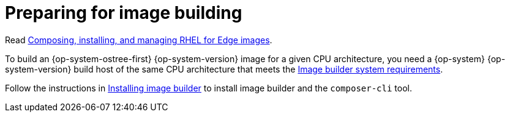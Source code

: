 // Module included in the following assemblies:
//
// microshift_install_rpm_ostree/microshift-embed-rpm-ostree.adoc

:_mod-docs-content-type: CONCEPT
[id="preparing-for-image-building_{context}"]
= Preparing for image building

Read link:https://access.redhat.com/documentation/en-us/red_hat_enterprise_linux/9/html/composing_installing_and_managing_rhel_for_edge_images[Composing, installing, and managing RHEL for Edge images].

To build an {op-system-ostree-first} {op-system-version} image for a given CPU architecture, you need a {op-system} {op-system-version} build host of the same CPU architecture that meets the link:https://access.redhat.com/documentation/en-us/red_hat_enterprise_linux/9/html/composing_installing_and_managing_rhel_for_edge_images/setting-up-image-builder_composing-installing-managing-rhel-for-edge-images#edge-image-builder-system-requirements_setting-up-image-builder[Image builder system requirements].

Follow the instructions in link:https://access.redhat.com/documentation/en-us/red_hat_enterprise_linux/9/html/composing_installing_and_managing_rhel_for_edge_images/setting-up-image-builder_composing-installing-managing-rhel-for-edge-images#edge-installing-image-builder_setting-up-image-builder[Installing image builder] to install image builder and the `composer-cli` tool.
